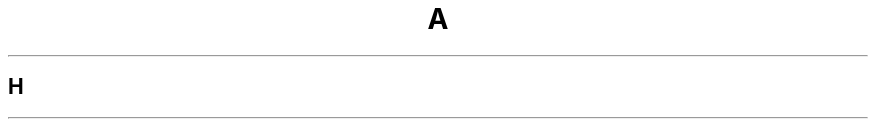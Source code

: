 .TH A
.SH H
This document was written and is maintained by
.MT MBianchi@Foveal.com
Mike Bianchi
.MT .
